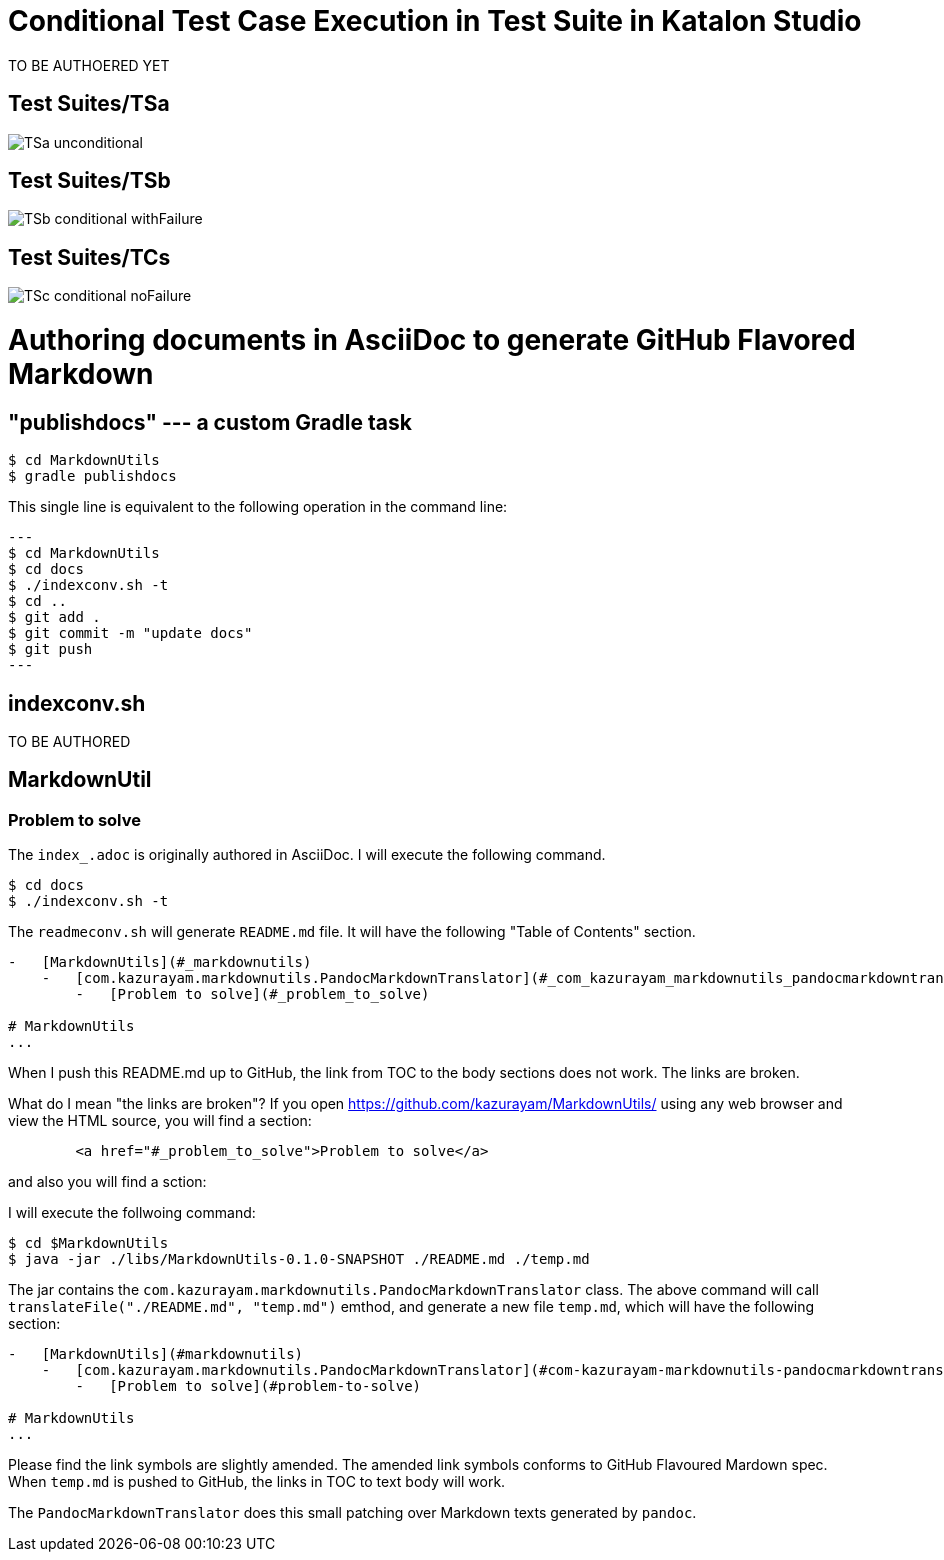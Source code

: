 = Conditional Test Case Execution in Test Suite in Katalon Studio



TO BE AUTHOERED YET

== Test Suites/TSa

image::./diagrams/out/activity-unconditional/TSa-unconditional.png[]

== Test Suites/TSb

image::./diagrams/out/activity-conditional-withFailure/TSb-conditional-withFailure.png[]

== Test Suites/TCs

image:://diagrams/out/activity-conditional-noFailure/TSc-conditional-noFailure.png[]

= Authoring documents in AsciiDoc to generate GitHub Flavored Markdown

== "publishdocs" --- a custom Gradle task

```
$ cd MarkdownUtils
$ gradle publishdocs
```

This single line is equivalent to the following operation in the command line:

[source,text]
---
$ cd MarkdownUtils
$ cd docs
$ ./indexconv.sh -t
$ cd ..
$ git add .
$ git commit -m "update docs"
$ git push
---

== indexconv.sh

TO BE AUTHORED


== MarkdownUtil

=== Problem to solve

The `index_.adoc` is originally authored in AsciiDoc.
I will execute the following command.

----
$ cd docs
$ ./indexconv.sh -t
----

The `readmeconv.sh` will generate `README.md` file. It will have
the following "Table of Contents" section.

```
-   [MarkdownUtils](#_markdownutils)
    -   [com.kazurayam.markdownutils.PandocMarkdownTranslator](#_com_kazurayam_markdownutils_pandocmarkdowntranslator)
        -   [Problem to solve](#_problem_to_solve)

# MarkdownUtils
...
```

When I push this README.md up to GitHub, the link from TOC
to the body sections does not work. The links are broken.

What do I mean "the links are broken"? If you open https://github.com/kazurayam/MarkdownUtils/ using
any web browser and view the HTML source, you will find a section:

----
        <a href="#_problem_to_solve">Problem to solve</a>
----

and also you will find a sction:

----

----


I will execute the follwoing command:

```
$ cd $MarkdownUtils
$ java -jar ./libs/MarkdownUtils-0.1.0-SNAPSHOT ./README.md ./temp.md
```

The jar contains the `com.kazurayam.markdownutils.PandocMarkdownTranslator` class.
The above command will call `translateFile("./README.md", "temp.md")` emthod, and
generate a new file `temp.md`, which will have the following section:

----
-   [MarkdownUtils](#markdownutils)
    -   [com.kazurayam.markdownutils.PandocMarkdownTranslator](#com-kazurayam-markdownutils-pandocmarkdowntranslator)
        -   [Problem to solve](#problem-to-solve)

# MarkdownUtils
...
----

Please find the link symbols are slightly amended.
The amended link symbols conforms to GitHub Flavoured Mardown spec.
When `temp.md` is pushed to GitHub, the links in TOC to text body will work.

The `PandocMarkdownTranslator` does this small patching over Markdown texts
generated by `pandoc`.
